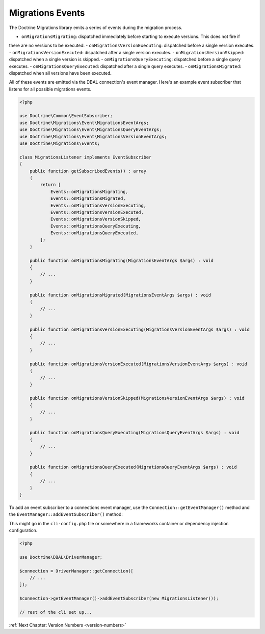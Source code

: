 Migrations Events
=================

The Doctrine Migrations library emits a series of events during the migration process.

- ``onMigrationsMigrating``: dispatched immediately before starting to execute versions. This does not fire if
there are no versions to be executed.
- ``onMigrationsVersionExecuting``: dispatched before a single version executes.
- ``onMigrationsVersionExecuted``: dispatched after a single version executes.
- ``onMigrationsVersionSkipped``: dispatched when a single version is skipped.
- ``onMigrationsQueryExecuting``: dispatched before a single query executes.
- ``onMigrationsQueryExecuted``: dispatched after a single query executes.
- ``onMigrationsMigrated``: dispatched when all versions have been executed.

All of these events are emitted via the DBAL connection's event manager. Here's an example event subscriber that
listens for all possible migrations events.

.. code-block:: php

    <?php

    use Doctrine\Common\EventSubscriber;
    use Doctrine\Migrations\Event\MigrationsEventArgs;
    use Doctrine\Migrations\Event\MigrationsQueryEventArgs;
    use Doctrine\Migrations\Event\MigrationsVersionEventArgs;
    use Doctrine\Migrations\Events;

    class MigrationsListener implements EventSubscriber
    {
        public function getSubscribedEvents() : array
        {
            return [
                Events::onMigrationsMigrating,
                Events::onMigrationsMigrated,
                Events::onMigrationsVersionExecuting,
                Events::onMigrationsVersionExecuted,
                Events::onMigrationsVersionSkipped,
                Events::onMigrationsQueryExecuting,
                Events::onMigrationsQueryExecuted,
            ];
        }

        public function onMigrationsMigrating(MigrationsEventArgs $args) : void
        {
            // ...
        }

        public function onMigrationsMigrated(MigrationsEventArgs $args) : void
        {
            // ...
        }

        public function onMigrationsVersionExecuting(MigrationsVersionEventArgs $args) : void
        {
            // ...
        }

        public function onMigrationsVersionExecuted(MigrationsVersionEventArgs $args) : void
        {
            // ...
        }

        public function onMigrationsVersionSkipped(MigrationsVersionEventArgs $args) : void
        {
            // ...
        }

        public function onMigrationsQueryExecuting(MigrationsQueryEventArgs $args) : void
        {
            // ...
        }

        public function onMigrationsQueryExecuted(MigrationsQueryEventArgs $args) : void
        {
            // ...
        }
    }

To add an event subscriber to a connections event manager, use the ``Connection::getEventManager()`` method
and the ``EventManager::addEventSubscriber()`` method:

This might go in the ``cli-config.php`` file or somewhere in a frameworks container or dependency injection configuration.

.. code-block:: php

    <?php

    use Doctrine\DBAL\DriverManager;

    $connection = DriverManager::getConnection([
        // ...
    ]);

    $connection->getEventManager()->addEventSubscriber(new MigrationsListener());

    // rest of the cli set up...

:ref:`Next Chapter: Version Numbers <version-numbers>`
